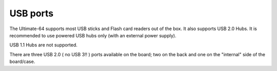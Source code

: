 
USB ports
---------

.. image:: ../media/hardware/hardware_usb_01.png
   :alt: USB Ports
   :align: left
	
The Ultimate-64 supports most USB sticks and Flash card readers out of the box. 
It also supports USB 2.0 Hubs. It is recommended to use powered USB hubs only (with an external power supply). 

USB 1.1 Hubs are not supported.

There are three USB 2.0 ( no USB 3!! ) ports available on the board; two on the back and one on the "internal" side of the board/case.
